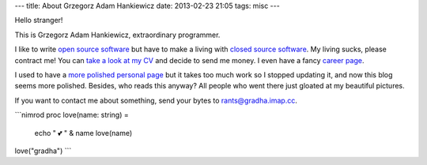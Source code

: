 ---
title: About Grzegorz Adam Hankiewicz
date: 2013-02-23 21:05
tags: misc
---

Hello stranger!

This is Grzegorz Adam Hankiewicz, extraordinary programmer.

.. image:: https://secure.gravatar.com/avatar/11bbe1aacddb0e5c5bb5bf45c5570be0?s=420

I like to write `open source software <https://github.com/gradha>`_ but have to
make a living with `closed source software <http://www.elhaso.es>`_. My living
sucks, please contract me! You can `take a look at my CV
<http://gradha.sdf-eu.org/CV.en.pdf>`_ and decide to send me money. I even have
a fancy `career page <http://careers.stackoverflow.com/gradha>`_.

I used to have a `more polished personal page <http://gradha.sdf-eu.org>`_ but
it takes too much work so I stopped updating it, and now this blog seems more
polished.  Besides, who reads this anyway? All people who went there just
gloated at my beautiful pictures.

If you want to contact me about something, send your bytes to
`rants@gradha.imap.cc <mailto:rants@gradha.imap.cc>`_.

```nimrod
proc love(name: string) =
    echo " 💕 " & name
    love(name)

love("gradha")
```

